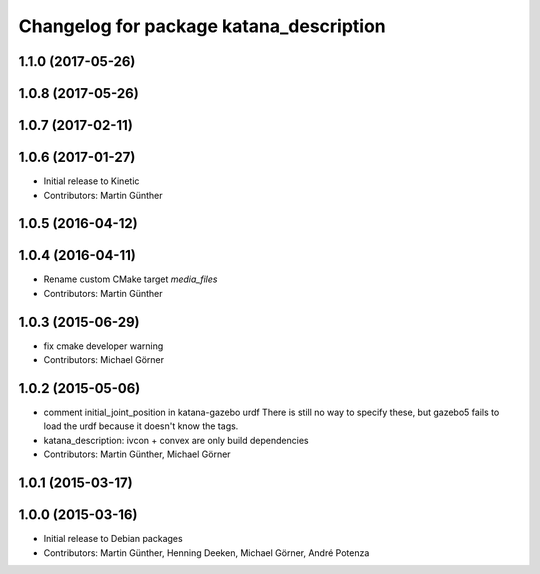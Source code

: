 ^^^^^^^^^^^^^^^^^^^^^^^^^^^^^^^^^^^^^^^^
Changelog for package katana_description
^^^^^^^^^^^^^^^^^^^^^^^^^^^^^^^^^^^^^^^^

1.1.0 (2017-05-26)
------------------

1.0.8 (2017-05-26)
------------------

1.0.7 (2017-02-11)
------------------

1.0.6 (2017-01-27)
------------------
* Initial release to Kinetic
* Contributors: Martin Günther

1.0.5 (2016-04-12)
------------------

1.0.4 (2016-04-11)
------------------
* Rename custom CMake target `media_files`
* Contributors: Martin Günther

1.0.3 (2015-06-29)
------------------
* fix cmake developer warning
* Contributors: Michael Görner

1.0.2 (2015-05-06)
------------------
* comment initial_joint_position in katana-gazebo urdf
  There is still no way to specify these, but gazebo5 fails
  to load the urdf because it doesn't know the tags.
* katana_description: ivcon + convex are only build dependencies
* Contributors: Martin Günther, Michael Görner

1.0.1 (2015-03-17)
------------------

1.0.0 (2015-03-16)
------------------
* Initial release to Debian packages
* Contributors: Martin Günther, Henning Deeken, Michael Görner, André Potenza
